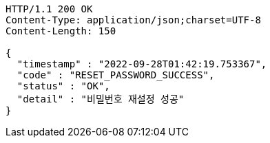 [source,http,options="nowrap"]
----
HTTP/1.1 200 OK
Content-Type: application/json;charset=UTF-8
Content-Length: 150

{
  "timestamp" : "2022-09-28T01:42:19.753367",
  "code" : "RESET_PASSWORD_SUCCESS",
  "status" : "OK",
  "detail" : "비밀번호 재설정 성공"
}
----